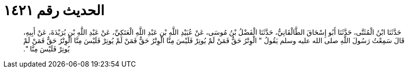 
= الحديث رقم ١٤٢١

[quote.hadith]
حَدَّثَنَا ابْنُ الْمُثَنَّى، حَدَّثَنَا أَبُو إِسْحَاقَ الطَّالْقَانِيُّ، حَدَّثَنَا الْفَضْلُ بْنُ مُوسَى، عَنْ عُبَيْدِ اللَّهِ بْنِ عَبْدِ اللَّهِ الْعَتَكِيِّ، عَنْ عَبْدِ اللَّهِ بْنِ بُرَيْدَةَ، عَنْ أَبِيهِ، قَالَ سَمِعْتُ رَسُولَ اللَّهِ صلى الله عليه وسلم يَقُولُ ‏"‏ الْوِتْرُ حَقٌّ فَمَنْ لَمْ يُوتِرْ فَلَيْسَ مِنَّا الْوِتْرُ حَقٌّ فَمَنْ لَمْ يُوتِرْ فَلَيْسَ مِنَّا الْوِتْرُ حَقٌّ فَمَنْ لَمْ يُوتِرْ فَلَيْسَ مِنَّا ‏"‏‏.‏